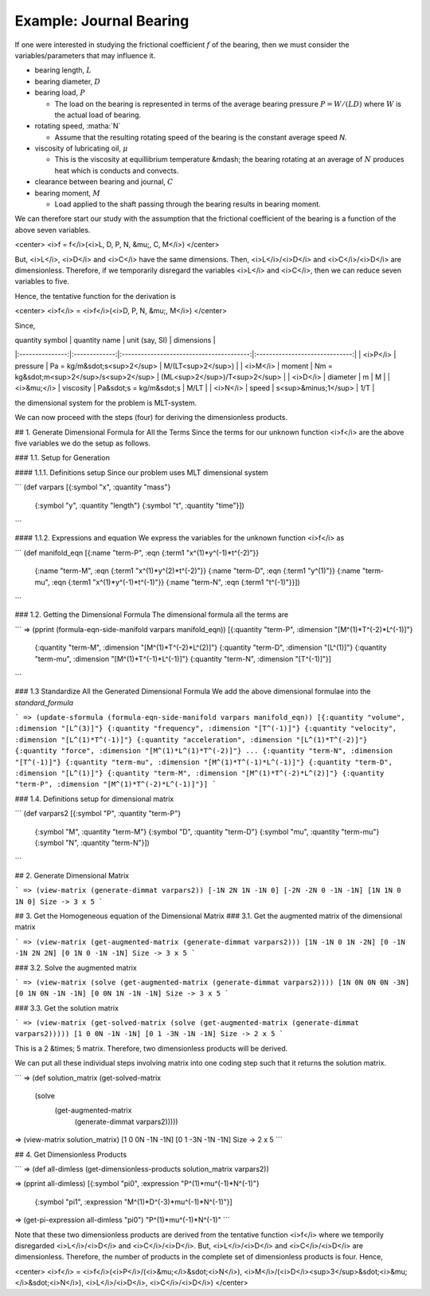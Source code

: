 =========================
Example: Journal Bearing
=========================

.. image:: ../resources/images/journal_bearing.png
   :scale: 70%
   :align: center


If one were interested in studying the frictional coefficient :math:`f` of the bearing, then we must consider the variables/parameters that may influence it.

* bearing length, :math:`L`
* bearing diameter, :math:`D`
* bearing load, :math:`P`

  - The load on the bearing is represented in terms of the average bearing pressure :math:`P = W/(LD)` where :math:`W` is the actual load of bearing.

* rotating speed, :matha:`N`

  - Assume that the resulting rotating speed of the bearing is the constant average speed *N*.

* viscosity of lubricating oil, :math:`\mu`

  - This is the viscosity at equillibrium temperature &mdash; the bearing rotating at an average of :math:`N` produces heat which is conducts and convects.

* clearance between bearing and journal, :math:`C`
* bearing moment, :math:`M`

  - Load applied to the shaft passing through the bearing results in bearing moment.

We can therefore start our study with the assumption that the frictional coefficient of the bearing is a function of the above seven variables.

<center>
<i>f = f</i>(<i>L, D, P, N, &mu;, C, M</i>)
</center>

But, <i>L</i>, <i>D</i> and <i>C</i> have the same dimensions. Then, <i>L</i>/<i>D</i> and <i>C</i>/<i>D</i> are dimensionless.
Therefore, if we temporarily disregard the variables <i>L</i> and <i>C</i>, then we can reduce seven variables to five.

Hence, the tentative function for the derivation is

<center>
<i>f</i> = <i>f</i>(<i>D, P, N, &mu;, M</i>)
</center>

Since,

| quantity symbol | quantity name | unit (say, SI)                           | dimensions                     |
|:---------------:|:-------------:|:----------------------------------------:|:------------------------------:|
| <i>P</i>	      | pressure      | Pa = kg/m&sdot;s<sup>2</sup>             | M/(LT<sup>2</sup>)             |
| <i>M</i>        | moment        | Nm = kg&sdot;m<sup>2</sup>/s<sup>2</sup> | (ML<sup>2</sup>)/T<sup>2</sup> |
| <i>D</i>	      | diameter      | m                                        | M                              |
| <i>&mu;</i>     | viscosity     | Pa&sdot;s = kg/m&sdot;s                  | M/LT                           |
| <i>N</i>	      | speed         | s<sup>&minus;1</sup>                     | 1/T                            |

the dimensional system for the problem is MLT-system.

We can now proceed with the steps (four) for deriving the dimensionless products.

## 1. Generate Dimensional Formula for All the Terms
Since the terms for our unknown function <i>f</i> are the above five variables we do the setup as follows.

### 1.1. Setup for Generation

#### 1.1.1. Definitions setup
Since our problem uses MLT dimensional system

```
(def varpars [{:symbol "x", :quantity "mass"}
              {:symbol "y", :quantity "length"}
              {:symbol "t", :quantity "time"}])
```

#### 1.1.2. Expressions and equation
We express the variables for the unknown function <i>f</i> as

```
(def manifold_eqn [{:name "term-P", :eqn {:term1 "x^(1)*y^(-1)*t^(-2)"}}
                   {:name "term-M", :eqn {:term1 "x^(1)*y^(2)*t^(-2)"}}
                   {:name "term-D", :eqn {:term1 "y^(1)"}}
                   {:name "term-mu", :eqn {:term1 "x^(1)*y^(-1)*t^(-1)"}}
                   {:name "term-N", :eqn {:term1 "t^(-1)"}}])
```

### 1.2. Getting the Dimensional Formula
The dimensional formula all the terms are

```
=> (pprint (formula-eqn-side-manifold varpars manifold_eqn))
[{:quantity "term-P", :dimension "[M^(1)*T^(-2)*L^(-1)]"}
 {:quantity "term-M", :dimension "[M^(1)*T^(-2)*L^(2)]"}
 {:quantity "term-D", :dimension "[L^(1)]"}
 {:quantity "term-mu", :dimension "[M^(1)*T^(-1)*L^(-1)]"}
 {:quantity "term-N", :dimension "[T^(-1)]"}]
```

### 1.3 Standardize All the Generated Dimensional Formula
We add the above dimensional formulae into the `standard_formula` 

```
=> (update-sformula (formula-eqn-side-manifold varpars manifold_eqn))
[{:quantity "volume", :dimension "[L^(3)]"}
{:quantity "frequency", :dimension "[T^(-1)]"}
{:quantity "velocity", :dimension "[L^(1)*T^(-1)]"}
{:quantity "acceleration", :dimension "[L^(1)*T^(-2)]"}
{:quantity "force", :dimension "[M^(1)*L^(1)*T^(-2)]"}
...
{:quantity "term-N", :dimension "[T^(-1)]"}
{:quantity "term-mu", :dimension "[M^(1)*T^(-1)*L^(-1)]"}
{:quantity "term-D", :dimension "[L^(1)]"}
{:quantity "term-M", :dimension "[M^(1)*T^(-2)*L^(2)]"}
{:quantity "term-P", :dimension "[M^(1)*T^(-2)*L^(-1)]"}]
```

### 1.4. Definitions setup for dimensional matrix

```
(def varpars2 [{:symbol "P", :quantity "term-P"}
               {:symbol "M", :quantity "term-M"}
               {:symbol "D", :quantity "term-D"}
               {:symbol "mu", :quantity "term-mu"}
               {:symbol "N", :quantity "term-N"}])
```

## 2. Generate Dimensional Matrix

```
=> (view-matrix (generate-dimmat varpars2))
[-1N 2N 1N -1N 0]
[-2N -2N 0 -1N -1N]
[1N 1N 0 1N 0]
Size -> 3 x 5
```

## 3. Get the Homogeneous equation of the Dimensional Matrix
### 3.1. Get the augmented matrix of the dimensional matrix

```
=> (view-matrix (get-augmented-matrix (generate-dimmat varpars2)))
[1N -1N 0 1N -2N]
[0 -1N -1N 2N 2N]
[0 1N 0 -1N -1N]
Size -> 3 x 5
```

### 3.2. Solve the augmented matrix

```
=> (view-matrix (solve (get-augmented-matrix (generate-dimmat varpars2))))
[1N 0N 0N 0N -3N]
[0 1N 0N -1N -1N]
[0 0N 1N -1N -1N]
Size -> 3 x 5
```

### 3.3. Get the solution matrix

```
=> (view-matrix (get-solved-matrix (solve (get-augmented-matrix (generate-dimmat varpars2)))))
[1 0 0N -1N -1N]
[0 1 -3N -1N -1N]
Size -> 2 x 5
```

This is a 2 &times; 5 matrix. Therefore, two dimensionless products will be derived.

We can put all these individual steps involving matrix into one coding step such that it returns the solution matrix.

```
=> (def solution_matrix (get-solved-matrix
                            (solve
                                (get-augmented-matrix
                                    (generate-dimmat varpars2)))))
=> (view-matrix solution_matrix)
[1 0 0N -1N -1N]
[0 1 -3N -1N -1N]
Size -> 2 x 5
```

## 4. Get Dimensionless Products

```
=> (def all-dimless (get-dimensionless-products solution_matrix varpars2))

=> (pprint all-dimless)
[{:symbol "pi0", :expression "P^(1)*mu^(-1)*N^(-1)"}
 {:symbol "pi1", :expression "M^(1)*D^(-3)*mu^(-1)*N^(-1)"}]

=> (get-pi-expression all-dimless "pi0")
"P^(1)*mu^(-1)*N^(-1)"
```

Note that these two dimensionless products are derived from the tentative function <i>f</i> where we temporily disregarded <i>L</i>/<i>D</i> and <i>C</i>/<i>D</i>.
But, <i>L</i>/<i>D</i> and <i>C</i>/<i>D</i> are dimensionless. Therefore, the number of products in the complete set of dimensionless products is four. Hence,

<center>
<i>f</i> = <i>f</i>(<i>P</i>/(<i>&mu;</i>&sdot;<i>N</i>), <i>M</i>/(<i>D</i><sup>3</sup>&sdot;<i>&mu;</i>&sdot;<i>N</i>), <i>L</i>/<i>D</i>, <i>C</i>/<i>D</i>)
</center> 
